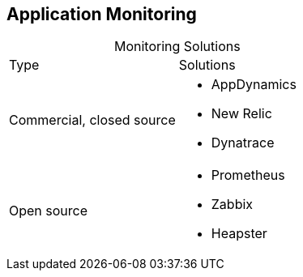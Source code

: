 :data-uri:
:noaudio:

== Application Monitoring

.Monitoring Solutions

[cols="2",caption=""]
|====
|Type
|Solutions
|Commercial, closed source
a|* AppDynamics
* New Relic
* Dynatrace
|Open source
a|* Prometheus
* Zabbix
* Heapster
|====

ifdef::showscript[]

Transcript:

Commercial, closed source monitoring solutions include AppDynamics, New Relic, and Dynatrace.

Open source monitoring solutions include Prometheus, Zabbix, and Heapster.

endif::showscript[]
